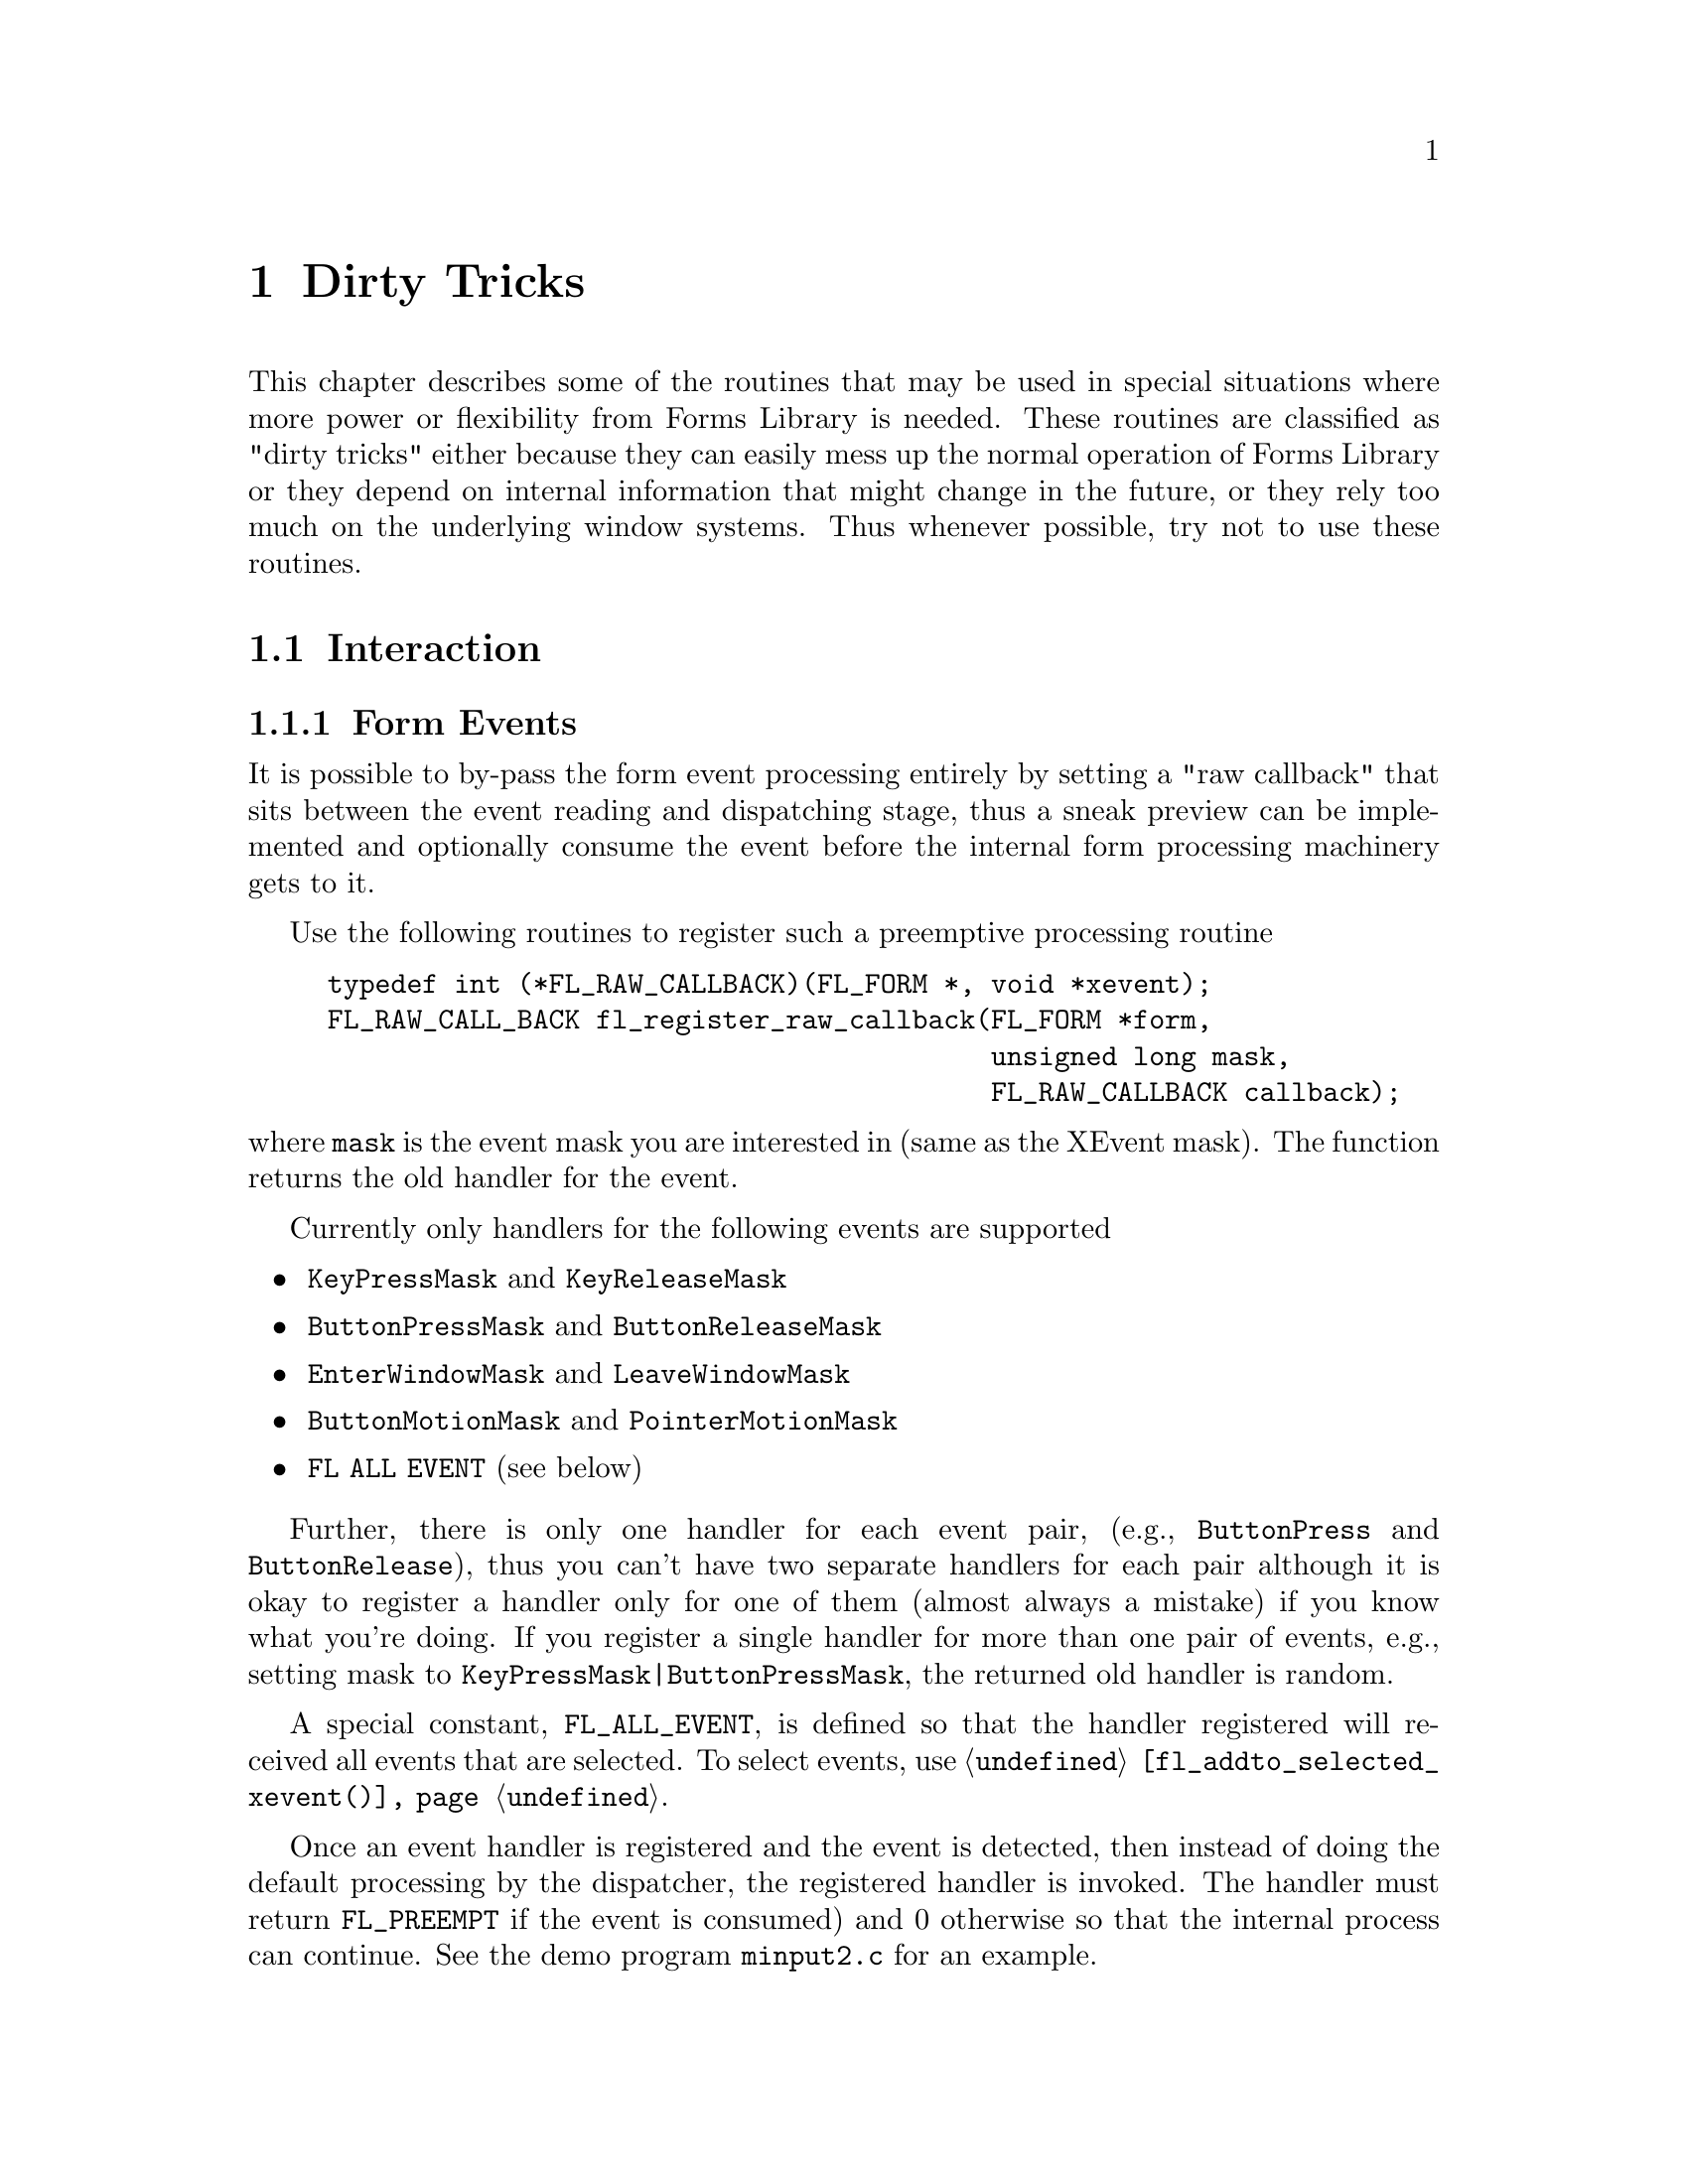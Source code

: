 @node Part V Dirty Tricks
@chapter Dirty Tricks

This chapter describes some of the routines that may be used in
special situations where more power or flexibility from Forms Library
is needed. These routines are classified as "dirty tricks" either
because they can easily mess up the normal operation of Forms Library
or they depend on internal information that might change in the
future, or they rely too much on the underlying window systems. Thus
whenever possible, try not to use these routines.

@ifnottex

@menu
* Interaction::
* Other::
@end menu

@end ifnottex

@node Interaction
@section Interaction

@ifnottex

@menu
* Form Events::
* Object Events::
@end menu

@end ifnottex


@node Form Events
@subsection Form Events

It is possible to by-pass the form event processing entirely by
setting a "raw callback" that sits between the event reading and
dispatching stage, thus a sneak preview can be implemented and
optionally consume the event before the internal form processing
machinery gets to it.

Use the following routines to register such a preemptive processing
routine
@tindex FL_RAW_CALLBACK
@findex fl_register_raw_callback()
@anchor{fl_register_raw_callback()}
@example
typedef int (*FL_RAW_CALLBACK)(FL_FORM *, void *xevent);
FL_RAW_CALL_BACK fl_register_raw_callback(FL_FORM *form,
                                          unsigned long mask,
                                          FL_RAW_CALLBACK callback);
@end example
@noindent
where @code{mask} is the event mask you are interested in (same as
the XEvent mask). The function returns the old handler for the event.

Currently only handlers for the following events are supported
@itemize @bullet
@item
@code{KeyPressMask} and @code{KeyReleaseMask}
@item
@code{ButtonPressMask} and @code{ButtonReleaseMask}
@item
@code{EnterWindowMask} and @code{LeaveWindowMask}
@item
@code{ButtonMotionMask} and @code{PointerMotionMask}
@item
@code{FL ALL EVENT} (see below)
@end itemize

Further, there is only one handler for each event pair, (e.g.,
@code{ButtonPress} and @code{ButtonRelease}), thus you can't have two
separate handlers for each pair although it is okay to register a
handler only for one of them (almost always a mistake) if you know
what you're doing. If you register a single handler for more than one
pair of events, e.g., setting mask to
@code{KeyPressMask|ButtonPressMask}, the returned old handler is
random.

A special constant, @code{FL_ALL_EVENT}, is defined so that the
handler registered will received all events that are selected. To
select events, use @code{@ref{fl_addto_selected_xevent()}}.

Once an event handler is registered and the event is detected, then
instead of doing the default processing by the dispatcher, the
registered handler is invoked. The handler must return
@tindex FL_PREEMPT
@code{FL_PREEMPT} if the event is consumed) and 0 otherwise so that
the internal process can continue. See the demo program
@file{minput2.c} for an example.


@node Object Events
@subsection Object Events

Just as you can by-pass the internal event processing for a particular
form, you can also do so for an object. Unlike in raw callbacks, you
can not select individual events.

The mechanism provided is via the registration of a pre-handler for an
object. The pre-handler will be called before the built-in object
handler. By electing to handle some of the events, a pre-handler can,
in effect, replace part of the built-in handler.

In @ref{Part IV Using a Pre-emptive Handler, , the chapter about
pre-emptive handlers} the API was already discussed in detail, so here
we just repeat the discussion for completeness as any use of
pre-emptive handler is considered "dirty tricks".

To register a pre-handler, use the following routine
@tindex FL_HANDLEPTR
@findex fl_set_object_prehandler()
@example
typedef int (*FL_HANDLEPTR)(FL_OBJECT *obj, int event,
                            FL_Coord mx, FL_Coord my,
                            int key, void *raw_event);

void fl_set_object_prehandler(FL_OBJECT *, FL_HANDLEPTR prehandler);
@end example
@noindent
where @code{event} is the generic event in the Forms Library, that is,
@code{FL DRAW}, @code{FL ENTER} etc. The arguments @code{mx} and
@code{my} are the mouse position and @code{key} is the key pressed.
The last parameter, @code{raw_event} is a pointer to the XEvent that
caused the invocation of the pre-handler. cast to a void pointer.

Notice that the pre-handler has the same function prototype as the
built-in handler. Actually they are called with the exact same
parameters by the event dispatcher. The prehandler should return 0 if
the processing by the built-in handler should continue. A return value
of @code{FL PREEMPT} will prevent the dispatcher from calling the built-in
handler.

See demo program @file{preemptive.c} for an example.

Similar mechanism exists for registering a post-handler, i.e., a
handler invoked after the built-in handler finishes. Whenever possible
a post-handler should be used instead of a pre-handler.


@node Other
@section Other

As stated earlier, @code{@ref{fl_set_defaults()}} can be used to
modify the Forms Library's defaults prior to calling
@code{@ref{fl_initialize()}}. Actually, this routine can also be used
after @code{@ref{fl_initialize()}} to override the values set on the
command line or in the application databases. However, overriding
users' preferences should be done with discretion. Further, setting
@code{privateColormap} after @code{@ref{fl_initialize()}} has no
effect.

